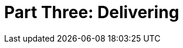 = Part Three: Delivering

[partintro]
--
Formerly called "publishing", the act of getting your technical content in front of readers' eyes involves much more than dumping it somewhere they can find it.
Our readers don't line up outside Barnes & Noble.
For technical docs, delivery means meeting the user where they are, when they need us, and frankly staying out of their way the rest of the time.
Delivery also refers to the next step in our implementation journey; in Part Three, we're delivering the beginnings of a content platform, either to ourselves or our team.

--
